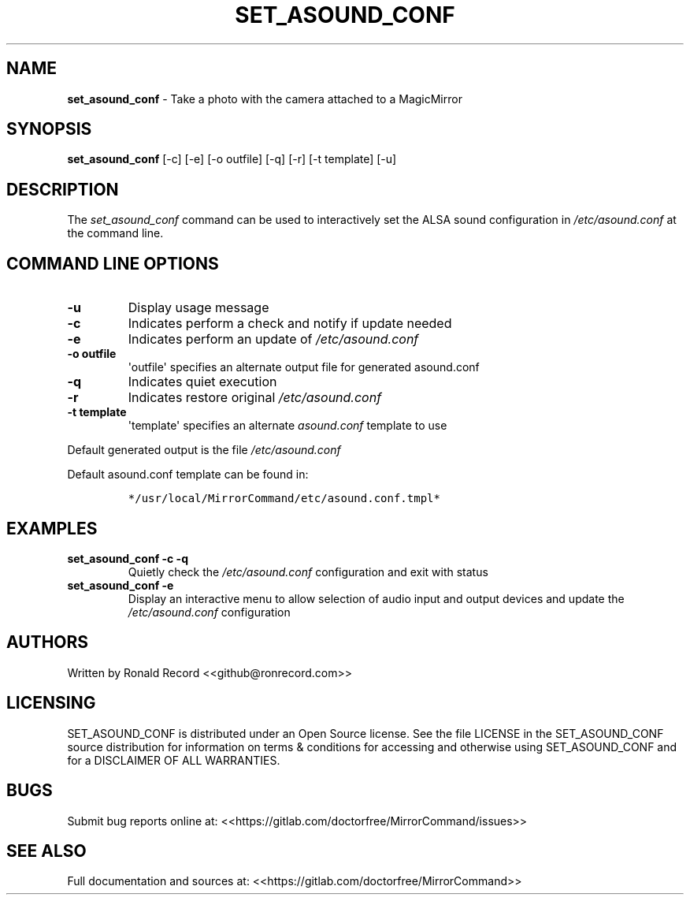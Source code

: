 .\" Automatically generated by Pandoc 2.16.2
.\"
.TH "SET_ASOUND_CONF" "1" "December 07, 2021" "set_asound_conf 2.6" "User Manual"
.hy
.SH NAME
.PP
\f[B]set_asound_conf\f[R] - Take a photo with the camera attached to a
MagicMirror
.SH SYNOPSIS
.PP
\f[B]set_asound_conf\f[R] [-c] [-e] [-o outfile] [-q] [-r] [-t template]
[-u]
.SH DESCRIPTION
.PP
The \f[I]set_asound_conf\f[R] command can be used to interactively set
the ALSA sound configuration in \f[I]/etc/asound.conf\f[R] at the
command line.
.SH COMMAND LINE OPTIONS
.TP
\f[B]-u\f[R]
Display usage message
.TP
\f[B]-c\f[R]
Indicates perform a check and notify if update needed
.TP
\f[B]-e\f[R]
Indicates perform an update of \f[I]/etc/asound.conf\f[R]
.TP
\f[B]-o outfile\f[R]
\[aq]outfile\[aq] specifies an alternate output file for generated
asound.conf
.TP
\f[B]-q\f[R]
Indicates quiet execution
.TP
\f[B]-r\f[R]
Indicates restore original \f[I]/etc/asound.conf\f[R]
.TP
\f[B]-t template\f[R]
\[aq]template\[aq] specifies an alternate \f[I]asound.conf\f[R] template
to use
.PP
Default generated output is the file \f[I]/etc/asound.conf\f[R]
.PP
Default asound.conf template can be found in:
.IP
.nf
\f[C]
*/usr/local/MirrorCommand/etc/asound.conf.tmpl*
\f[R]
.fi
.SH EXAMPLES
.TP
\f[B]set_asound_conf -c -q\f[R]
Quietly check the \f[I]/etc/asound.conf\f[R] configuration and exit with
status
.TP
\f[B]set_asound_conf -e\f[R]
Display an interactive menu to allow selection of audio input and output
devices and update the \f[I]/etc/asound.conf\f[R] configuration
.SH AUTHORS
.PP
Written by Ronald Record <<github@ronrecord.com>>
.SH LICENSING
.PP
SET_ASOUND_CONF is distributed under an Open Source license.
See the file LICENSE in the SET_ASOUND_CONF source distribution for
information on terms & conditions for accessing and otherwise using
SET_ASOUND_CONF and for a DISCLAIMER OF ALL WARRANTIES.
.SH BUGS
.PP
Submit bug reports online at:
<<https://gitlab.com/doctorfree/MirrorCommand/issues>>
.SH SEE ALSO
.PP
Full documentation and sources at:
<<https://gitlab.com/doctorfree/MirrorCommand>>
